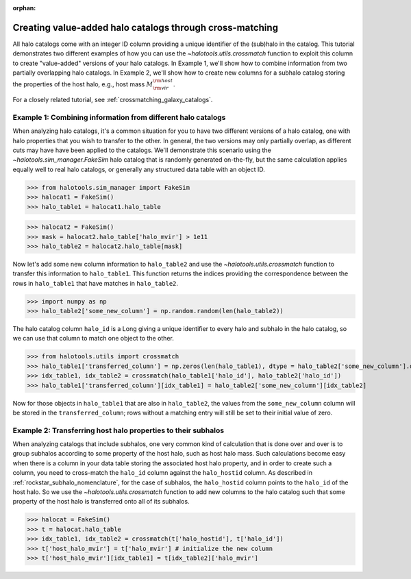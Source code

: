 :orphan:

.. _crossmatching_halo_catalogs:

***********************************************************
Creating value-added halo catalogs through cross-matching
***********************************************************

All halo catalogs come with an integer ID column providing a unique 
identifier of the (sub)halo in the catalog. This tutorial demonstrates 
two different examples of how you can use the 
`~halotools.utils.crossmatch` function to exploit this column to create 
"value-added" versions of your halo catalogs. 
In Example 1, we'll show how to combine information from two partially 
overlapping halo catalogs. In Example 2, we'll show how to create new 
columns for a subhalo catalog storing the properties of the host halo, 
e.g., host mass :math:`M_{\rm vir}^{\rm host}`. 

For a closely related tutorial, see :ref:`crossmatching_galaxy_catalogs`. 

Example 1: Combining information from different halo catalogs 
=================================================================
When analyzing halo catalogs, it's a common situation for you to have 
two different versions of a halo catalog, 
one with halo properties that you wish to transfer to the other. 
In general, the two versions may only partially overlap, 
as different cuts may have have been applied to the catalogs. 
We'll demonstrate this scenario using the `~halotools.sim_manager.FakeSim` 
halo catalog that is randomly generated on-the-fly, but the 
same calculation applies equally well to real halo catalogs, 
or generally any structured data table with an object ID. 

>>> from halotools.sim_manager import FakeSim
>>> halocat1 = FakeSim()
>>> halo_table1 = halocat1.halo_table

>>> halocat2 = FakeSim()
>>> mask = halocat2.halo_table['halo_mvir'] > 1e11
>>> halo_table2 = halocat2.halo_table[mask]

Now let's add some new column information to ``halo_table2`` 
and use the `~halotools.utils.crossmatch` function to transfer 
this information to ``halo_table1``. This function returns the indices 
providing the correspondence between the rows in ``halo_table1`` that have 
matches in ``halo_table2``. 

>>> import numpy as np
>>> halo_table2['some_new_column'] = np.random.random(len(halo_table2))

The halo catalog column ``halo_id`` is a Long giving a unique identifier 
to every halo and subhalo in the halo catalog, so we can use that column 
to match one object to the other. 

>>> from halotools.utils import crossmatch
>>> halo_table1['transferred_column'] = np.zeros(len(halo_table1), dtype = halo_table2['some_new_column'].dtype)
>>> idx_table1, idx_table2 = crossmatch(halo_table1['halo_id'], halo_table2['halo_id'])
>>> halo_table1['transferred_column'][idx_table1] = halo_table2['some_new_column'][idx_table2]

Now for those objects in ``halo_table1`` that are also in ``halo_table2``, 
the values from the ``some_new_column`` column will be stored in the 
``transferred_column``; rows without a matching entry will still be set to their 
initial value of zero. 

Example 2: Transferring host halo properties to their subhalos  
=================================================================
When analyzing catalogs that include subhalos, one very common kind of calculation 
that is done over and over is to group subhalos according to some property of the 
host halo, such as host halo mass. Such calculations become easy when there is a 
column in your data table storing the associated host halo property, 
and in order to create such a column, you need to cross-match the 
``halo_id`` column against the ``halo_hostid`` column. 
As described in :ref:`rockstar_subhalo_nomenclature`, for the case of subhalos, 
the ``halo_hostid`` column points to the ``halo_id`` of the host halo. 
So we use the `~halotools.utils.crossmatch` function to add new columns to 
the halo catalog such that some property of the host halo is transferred onto 
all of its subhalos. 

>>> halocat = FakeSim()
>>> t = halocat.halo_table 
>>> idx_table1, idx_table2 = crossmatch(t['halo_hostid'], t['halo_id']) 
>>> t['host_halo_mvir'] = t['halo_mvir'] # initialize the new column
>>> t['host_halo_mvir'][idx_table1] = t[idx_table2]['halo_mvir'] 







